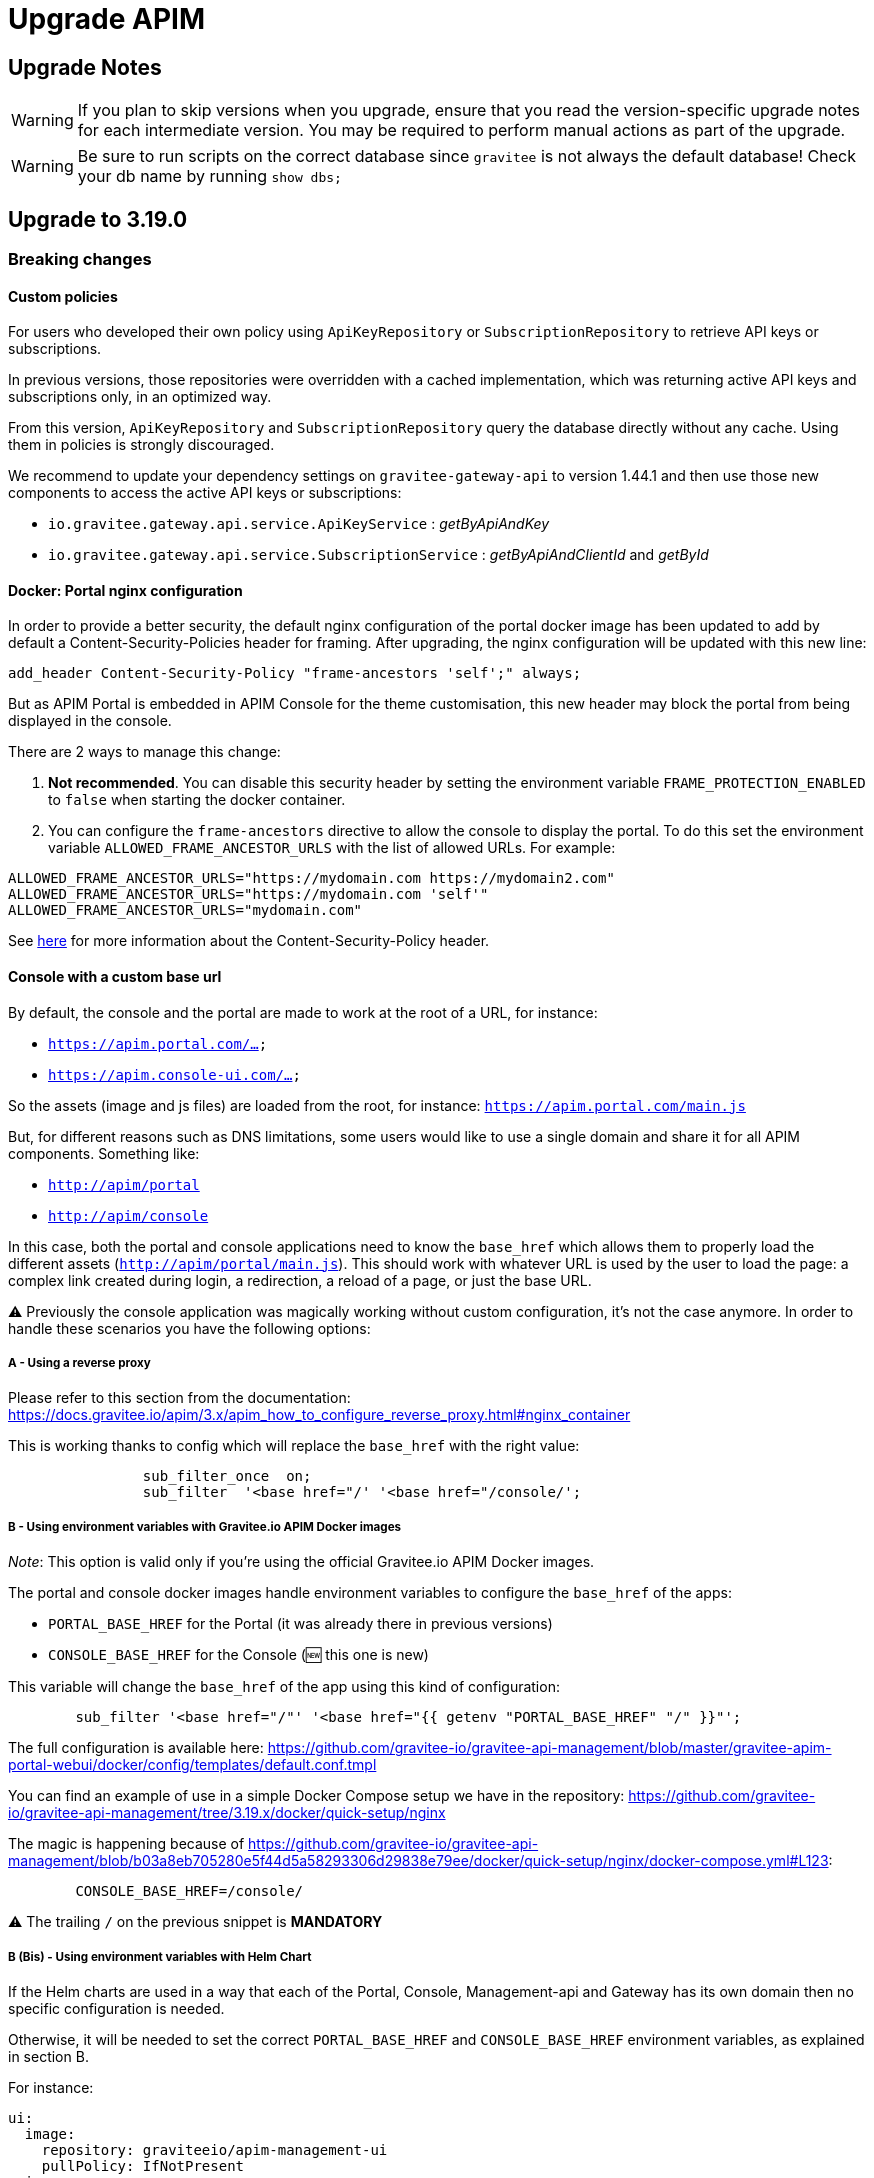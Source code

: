 = Upgrade APIM
:page-sidebar: apim_3_x_sidebar
:page-permalink: apim/3.x/apim_installguide_migration.html
:page-folder: apim/installation-guide
:page-toc: true
:page-layout: apim3x

== Upgrade Notes

WARNING: If you plan to skip versions when you upgrade, ensure that you read the version-specific upgrade notes for each intermediate version.
You may be required to perform manual actions as part of the upgrade.

WARNING: Be sure to run scripts on the correct database since `gravitee` is not always the default database!
Check your db name by running `show dbs;`

== Upgrade to 3.19.0
=== Breaking changes
==== Custom policies
For users who developed their own policy using `ApiKeyRepository` or `SubscriptionRepository` to retrieve API keys or subscriptions.

In previous versions, those repositories were overridden with a cached implementation, which was returning active API keys and subscriptions only, in an optimized way.

From this version, `ApiKeyRepository` and `SubscriptionRepository` query the database directly without any cache.
Using them in policies is strongly discouraged.

We recommend to update your dependency settings on `gravitee-gateway-api` to version 1.44.1 and then use those new components to access the active API keys or subscriptions:

* `io.gravitee.gateway.api.service.ApiKeyService` : _getByApiAndKey_
* `io.gravitee.gateway.api.service.SubscriptionService` : _getByApiAndClientId_ and _getById_

==== Docker: Portal nginx configuration
In order to provide a better security, the default nginx configuration of the portal docker image has been updated to add by default a Content-Security-Policies header for framing.
After upgrading, the nginx configuration will be updated with this new line:

[source]
----
add_header Content-Security-Policy "frame-ancestors 'self';" always;
----
But as APIM Portal is embedded in APIM Console for the theme customisation, this new header may block the portal from being displayed in the console.

There are 2 ways to manage this change:

1. *Not recommended*. You can disable this security header by setting the environment variable `FRAME_PROTECTION_ENABLED` to `false` when starting the docker container.
2. You can configure the `frame-ancestors` directive to allow the console to display the portal. To do this set the environment variable `ALLOWED_FRAME_ANCESTOR_URLS` with the list of allowed URLs.
For example:

[source]
----
ALLOWED_FRAME_ANCESTOR_URLS="https://mydomain.com https://mydomain2.com"
ALLOWED_FRAME_ANCESTOR_URLS="https://mydomain.com 'self'"
ALLOWED_FRAME_ANCESTOR_URLS="mydomain.com"
----

See https://developer.mozilla.org/en-US/docs/Web/HTTP/Headers/Content-Security-Policy/frame-ancestors[here^] for more information about the Content-Security-Policy header.

==== Console with a custom base url
By default, the console and the portal are made to work at the root of a URL, for instance:

- `https://apim.portal.com/...`
- `https://apim.console-ui.com/...`

So the assets (image and js files) are loaded from the root, for instance: `https://apim.portal.com/main.js`

But, for different reasons such as DNS limitations, some users would like to use a single domain and share it for all APIM components. Something like:

- `http://apim/portal`
- `http://apim/console`

In this case, both the portal and console applications need to know the `base_href` which allows them to properly load the different assets (`http://apim/portal/main.js`). This should work with whatever URL is used by the user to load the page: a complex link created during login, a redirection, a reload of a page, or just the base URL.

⚠️ Previously the console application was magically working without custom configuration, it's not the case anymore.
In order to handle these scenarios you have the following options:

===== A - Using a reverse proxy
Please refer to this section from the documentation:  https://docs.gravitee.io/apim/3.x/apim_how_to_configure_reverse_proxy.html#nginx_container

This is working thanks to config which will replace the `base_href` with the right value:

[source,nginx]
----
                sub_filter_once  on;
                sub_filter  '<base href="/' '<base href="/console/';
----

===== B - Using environment variables with Gravitee.io APIM Docker images
_Note_: This option is valid only if you're using the official Gravitee.io APIM Docker images.

The portal and console docker images handle environment variables to configure the `base_href` of the apps:

- `PORTAL_BASE_HREF` for the Portal (it was already there in previous versions)
- `CONSOLE_BASE_HREF` for the Console (🆕 this one is new)

This variable will change the `base_href` of the app using this kind of configuration:

[source,nginx]
----
        sub_filter '<base href="/"' '<base href="{{ getenv "PORTAL_BASE_HREF" "/" }}"';
----

The full configuration is available here: https://github.com/gravitee-io/gravitee-api-management/blob/master/gravitee-apim-portal-webui/docker/config/templates/default.conf.tmpl


You can find an example of use in a simple Docker Compose setup we have in the repository:
https://github.com/gravitee-io/gravitee-api-management/tree/3.19.x/docker/quick-setup/nginx

The magic is happening because of https://github.com/gravitee-io/gravitee-api-management/blob/b03a8eb705280e5f44d5a58293306d29838e79ee/docker/quick-setup/nginx/docker-compose.yml#L123:

[source]
----
        CONSOLE_BASE_HREF=/console/
----

⚠️ The trailing `/` on the previous snippet is **MANDATORY**

===== B (Bis) - Using environment variables with Helm Chart
If the Helm charts are used in a way that each of the Portal, Console, Management-api and Gateway has its own domain then no specific configuration is needed.

Otherwise, it will be needed to set the correct `PORTAL_BASE_HREF` and `CONSOLE_BASE_HREF` environment variables, as explained in section B.

For instance:

[source,yaml]
----
ui:
  image:
    repository: graviteeio/apim-management-ui
    pullPolicy: IfNotPresent
  ingress:
    tls: false
    hosts:
      - localhost
  baseURL: http://localhost:8081/management/organizations/DEFAULT/environments/DEFAULT/
  env:
    - name: CONSOLE_BASE_HREF
      value: "/console/"
...
portal:
  ...
  env:
    - name: PORTAL_BASE_HREF
      value: "/portal/"
----


== Upgrade to 3.18.10
=== Breaking changes
==== Bridge mode
You must upgrade the APIM Gateway used as a bridge server first before you upgrade any APIM Gateways used as clients.

== Upgrade to 3.18.9
=== Breaking changes
==== Change of return type when calling /apis/{apiId}/subscribers
To improve performance while fetching the subscribers of an API, internal methods have changed and the output has evolved.
As a result, a call to  `/organizations/{orgId}/environments/{envId}/apis/{apiId}/subscribers` now returns a list of `ApplicationListItem` instead of `ApplicationEntity`.

The `ApplicationListItem` class contains all the fields present in the `ApplicationEntity` class.


== Upgrade to 3.18.7
=== Breaking changes
WARNING: As part of a future major APIM release, the breaking change described below will be reverted in a subsequent link:{{ '/apim/3.x/apim_changelog.html' | relative_url }}[3.18.x version^] in order to avoid potential issues on existing plan implementations.

==== API key and JWT plans
The security chain (the internal process that selects the executable plan for the incoming request and applies the related security rules) parses all active plans to select and execute the relevant one.

**Prior to this version:**

- The API key plan was executed if the request contained an API key.
- The JWT plan was executed if the request contained a Bearer token.

**From this version:**

The security chain has been improved to select and execute plans more efficiently. As a result, API keys and JWT plans are now only executed if there is an active subscription related to the provided security token. If there is no relevant subscription, the currently parsed plans are not executed and the security chain moves to parse the next available plans. The process continues until the security chain parses plans related to the provided security token and these plans are executed, or until all available plans are parsed without a match.

Specific examples of this change are provided in the table below:
|===
| API plans | Request | Prior to this version | From this version

|API key plan + Keyless plan
|Request contains an invalid API key
|API key plan is executed = HTTP 401 unauthorized
|Keyless plan is executed

|JWT plan 1 + JWT plan 2
|Request contains a Bearer token valid for JWT plan 2
|JWT plan 1 is executed = HTTP 401 unauthorized
|JWT plan 2 is executed
|===


== Upgrade to 3.18.5
=== Breaking changes
==== Portal API
Endpoint: `[GET] portal/environments/{envId}/applications`.

For performance reasons, calling `/applications?size=-1` will no longer return the number of subscribers and the only information available in the owner of each application will be:

- id
- displayName
- email


== Upgrade to 3.18.0
=== Breaking changes
==== Environment Audits
Endpoint: `[GET] management/organizations/{orgId}/environments/{envId}/apis/{api}/audit` (link:{{ '/apim/3.x/management-api/' | relative_url | append: current_version | append: '/index.html#operation/getApiAudits' }}[API audits^]).

Before this version, the Management API allowed getting all audits of all environments and organizations with this endpoint.

As of 3.18.0, a GET request will return the audits of the environment specified in the url and no longer return organization audits.
To get organization audits you need to use the following endpoint: `[GET] management/organizations/{orgId}/audit`.

The query params `envLog:boolean` & `orgLog:boolean` are removed.
Now to get only environment or organization audit you have to use the query params `referenceType:string` with `ENVIRONMENT` or `ORGANIZATION`. You can also filter by environment id with `environment:string` query params.

==== Platform alerts on multi-environments APIM
Before this version, platform alerts were common to all environments.
That led to inconsistencies while handling platform alerts on multi-environments APIM.

From this version, platform alerts are scoped to the environment.
For example, if you create an alert on your `production` environment, it is related only to this environment.

Old platform alerts existing before Gravitee upgrade will be linked to the default environment.
You will see them disappear from your others (non-default) environments, and will have to recreate them manually if relevant.

==== System Roles Edition
To provide more flexibility in the way roles are managed, some system roles have been made editable. From now on, the permissions of the following roles can be edited:

. The Environment Admin Role.
. The API Primary Owner Role
. The Application Primary Owner Role

The Organization Admin Role remains a read-only role. If any accidental loss of access happened to one of the roles listed above, the Organization Admin Role will be the only one able to revert the changes.

This mode is deactivated by default, you can toggle it on via `gravitee.yml` :

----
console:
  systemRoleEdition:
    enabled: true
----

WARNING: Updating permissions for system roles should be done carefully to avoid any unexpected behavior.

==== Plugin renaming
From this version, and for the next 3.18.x versions and greater, the name of the Elasticsearch repository component changes. +
As a consequence, the Elasticsearch repository component available on https://download.gravitee.io is now +
`gravitee-*apim*-repository-elasticsearch-x.y.z.zip`

instead of +
`gravitee-repository-elasticsearch-x.y.z.zip`

This plugin has also been moved in another folder: +
https://download.gravitee.io/#graviteeio-apim/plugins/repositories/gravitee-apim-repository-elasticsearch/.

You can download directly the Elasticsearch repository using this link: +
https://download.gravitee.io/graviteeio-apim/plugins/repositories/gravitee-apim-repository-elasticsearch/gravitee-apim-repository-elasticsearch-3.18.0.zip

==== MySQL
In 3.18.0, the MySQL Java driver has been updated to 8.0.29. As a consequence, TLS 1.0 and 1.1 are no longer supported.

=== Plans data
Since this version, APIM improves plans data storage, and uses the `plans` database collection as the unique source of plans data.

Before trusting data in `plans` collection, we have to ensure their reliability.

In 3.10, an upgrader was introduced to fix data, but was running in dry-run mode per default.

This upgrader will run once again during APIM 3.18 startup, with dry-run mode disabled : if relevant, it will fix plans data in your database as it's explained in https://docs.gravitee.io/pages/apim/3.x/installation-guide/upgrades/3.10.8/README.html#plans_anomalies_in_database[this documentation]

=== MongoDB
Before running any script, please create a dump of your existing database.

link:https://raw.githubusercontent.com/gravitee-io/gravitee-api-management/master/gravitee-apim-repository/gravitee-apim-repository-mongodb/src/main/resources/scripts/3.18.0/audit-set-environmentId-organizationId.js[/apim/3.x/mongodb/3.18.0/audit-set-environmentId-organizationId.js]::
This script add 'environmentId' and 'organizationId' columns in 'audits' table so audits can be associated to the right target. Creates also new indices.
link:https://raw.githubusercontent.com/gravitee-io/gravitee-api-management/master/gravitee-apim-repository/gravitee-apim-repository-mongodb/src/main/resources/scripts/3.18.0/clientRegistrationProvider-set-environmentId.js[/apim/3.x/mongodb/3.18.0/clientRegistrationProvider-set-environmentId.js]::
This script add 'environmentId' columns in 'client_registration_providers' table they can be associated to the right environment.


== Upgrade to 3.17.3
=== Breaking changes
From this version, and for the next 3.17.x versions, the name of the Elasticsearch repository component changes. +
As a consequence, the Elasticsearch repository component available on https://download.gravitee.io is now +

`gravitee-*apim*-repository-elasticsearch-x.y.z.zip` +

instead of +

`gravitee-repository-elasticsearch-x.y.z.zip`

This plugin has also been moved in another folder: https://download.gravitee.io/#graviteeio-apim/plugins/repositories/gravitee-apim-repository-elasticsearch/. +

You can download directly the Elasticsearch repository using this link: +
https://download.gravitee.io/graviteeio-apim/plugins/repositories/gravitee-apim-repository-elasticsearch/gravitee-apim-repository-elasticsearch-3.17.3.zip


== Upgrade to 3.17.0
=== Breaking Changes
==== Management API Documentation
From this version, APIM's Management API documentation is now using OpenAPI v3 format, instead of the old Swagger v2 format.

As a consequence, the specification of this API is now accessible from:

* `{host:port}/management/openapi.yaml`
* `{host:port}/management/openapi.json`

To allow a smooth transition, the old URL (`{host:port}/management/swagger.json`) will remain available until 3.18.0.

==== Docker Images - Enterprise Edition
To reduce the number of security vulnerabilities and ensure a better maintenance in the future, the base Docker images used for the Enterprise Edition have changed.

As of 3.17.0, APIM Gateway EE and Management API EE base Docker images are moving from **Ubuntu** to **Alpine** with JDK 17. It means users creating their own Docker images based on the one provided by Gravitee.io might need to update their Dockerfile to make them compatible with the Alpine distribution.

_Notes_: Community Edition users will not be affected as the base images were already **Alpine** ones.

=== Upgrade Order
In order to achieve a 0 downtime upgrade, APIM has to be upgraded before upgrading the gateways.

On hybrid architectures where gateway bridge feature is enabled, gateways have to be upgraded in this order :

. The bridge server gateway
. The bridge client gateway

=== Deprecated Bridge Endpoints
Since bridge client rely on their own internals to fulfil API key requests, the ``/apis/{api.id}/keys/{api.key}`` endpoint
has been deprecated on the bridge server and will be removed in a future version.

The ``/keys/_search`` endpoint has been deprecated and replaced with ``/keys/_findByCriteria`` endpoint. It will be removed in a future version.

More information on the gateway bridge feature can be found link:https://docs.gravitee.io/apim/3.x/apim_installguide_hybrid_deployment.html#apim_gateway_http_bridge_server[here].

=== The mongodb upgrade scripts have been moved
For the sake of improving our documentation management process, we have started decommissioning our link:https://github.com/gravitee-io/release[release] repository (which contained among other things this guide).

As a part of this change, our mongodb upgrade scripts are not hosted inside the release repository anymore and
have been moved to the link:https://github.com/gravitee-io/gravitee-api-management/tree/master/gravitee-apim-repository/gravitee-apim-repository-mongodb/src/main/resources/scripts[gravitee-api-management] repository.

==== MongoDB
Before running any script, please create a dump of your existing database.

link:https://raw.githubusercontent.com/gravitee-io/gravitee-api-management/master/gravitee-apim-repository/gravitee-apim-repository-mongodb/src/main/resources/scripts/3.17.0/api-keys-cleanup.js[/apim/3.x/mongodb/3.17.0/api-keys-cleanup.js]::
This script performs some cleanup on the keys collection in order to avoid issues while moving to the new model.


== Upgrade to 3.16.5
=== Breaking changes
From this version, and for the next 3.17.x versions, the name of the Elasticsearch repository component changes. +
As a consequence, the Elasticsearch repository component available on https://download.gravitee.io is now +
`gravitee-*apim*-repository-elasticsearch-x.y.z.zip`

instead of +
`gravitee-repository-elasticsearch-x.y.z.zip`

This plugin has also been moved in another folder: +
https://download.gravitee.io/#graviteeio-apim/plugins/repositories/gravitee-apim-repository-elasticsearch/.

You can download directly the Elasticsearch repository using this link: +
https://download.gravitee.io/graviteeio-apim/plugins/repositories/gravitee-apim-repository-elasticsearch/gravitee-apim-repository-elasticsearch-3.16.5.zip


== Upgrade to 3.16.2
=== Breaking Change
==== Docker Images - Enterprise Edition
To reduce the number of security vulnerabilities and ensure a better maintenance in the future, the base Docker images used for the Enterprise Edition have changed.

As of 3.16.2, APIM Gateway EE and Management API EE base Docker images are moving from **Ubuntu** to **Alpine** with JDK 17. It means users creating their own Docker images based on the one provided by Gravitee.io might need to update their Dockerfile to make them compatible with the Alpine distribution.

_Notes_: Community Edition users will not be affected as the base images were already **Alpine** ones.


== Upgrade to 3.16.0
=== API definition import process changes
Gravitee 3.16.0 introduces a new **crossId** in API definition, which identifies entities across environments.
This improves the API import and promotion processes reliability.

If you are using the _API import from JSON definition_ feature,
we **highly recommend** updating your API definitions by re-exporting your API.

Otherwise, if you import an API definition which doesn't contain **crossId**,
Gravitee will do the best-effort to import your API definition without it.

=== Deprecations
The Rest API endpoints listed below are deprecated since Gravitee v3.0.9, and will be removed in a future version.

|===
|Deprecated Endpoint| Replace With

|POST /apis/{api.id}/import
|POST /apis/import

|POST /apis/{api.id}/import/swagger
|PUT /apis/{api.id}/import/swagger
|===


== Upgrade to 3.15.14
=== Breaking changes
WARNING: As part of a future major APIM release, the breaking change described below will be reverted in a subsequent link:{{ '/apim/3.x/apim_changelog.html' | relative_url }}[3.15.x version^] in order to avoid potential issues on existing plan implementations.

==== API key and JWT plans
The security chain (the internal process that selects the executable plan for the incoming request and applies the related security rules) parses all active plans to select and execute the relevant one.

**Prior to this version:**

- The API key plan was executed if the request contained an API key.
- The JWT plan was executed if the request contained a Bearer token.

**From this version:**

The security chain has been improved to select and execute plans more efficiently. As a result, API keys and JWT plans are now only executed if there is an active subscription related to the provided security token. If there is no relevant subscription, the currently parsed plans are not executed and the security chain moves to parse the next available plans. The process continues until the security chain parses plans related to the provided security token and these plans are executed, or until all available plans are parsed without a match.

Specific examples of this change are provided in the table below:
|===
| API plans | Request | Prior to this version | From this version

|API key plan + Keyless plan
|Request contains an invalid API key
|API key plan is executed = HTTP 401 unauthorized
|Keyless plan is executed

|JWT plan 1 + JWT plan 2
|Request contains a Bearer token valid for JWT plan 2
|JWT plan 1 is executed = HTTP 401 unauthorized
|JWT plan 2 is executed
|===


== Upgrade to 3.15.9
=== Breaking changes
From this version, and for the next 3.15.x versions, the name of the Elasticsearch repository component changes. +
As a consequence, the Elasticsearch repository component available on https://download.gravitee.io is now +
`gravitee-*apim*-repository-elasticsearch-x.y.z.zip`

instead of +
`gravitee-repository-elasticsearch-x.y.z.zip`

This plugin has also been moved in another folder: +
https://download.gravitee.io/#graviteeio-apim/plugins/repositories/gravitee-apim-repository-elasticsearch/.

You can download directly the Elasticsearch repository using this link: +
https://download.gravitee.io/graviteeio-apim/plugins/repositories/gravitee-apim-repository-elasticsearch/gravitee-apim-repository-elasticsearch-3.15.9.zip


== Upgrade to 3.15.6
=== Breaking Change
==== Docker Images - Enterprise Edition
To reduce the number of security vulnerabilities and ensure a better maintenance in the future, the base Docker images used for the Enterprise Edition have changed.

As of 3.15.6, APIM Gateway EE and Management API EE base Docker images are moving from **Ubuntu** to **Alpine** with JDK 17. It means users creating their own Docker images based on the one provided by Gravitee.io might need to update their Dockerfile to make them compatible with the Alpine distribution.

_Notes_: Community Edition users will not be affected as the base images were already **Alpine** ones.


== Upgrade to 3.15.0
=== Breaking Change
==== Management API
Since they were deprecated since version 3.12.0, the Rest API endpoints listed below have been removed.

|===
|Removed Endpoint| Replace With

|PUT /apis/{api.id}/keys/{apiKey.key}
|PUT /apis/{api.id}/subscriptions/{subscription.id}/apikeys/{apiKey.id}

|DELETE /apis/{api.id}/keys/{apiKey.key}
|DELETE /apis/{api.id}/subscriptions/{subscription.id}/apikeys/{apiKey.id}

|POST /apis/{api.id}/keys/_verify?apiKey={apiKey.key}
|GET /apis/{api.id}/subscriptions/_canCreate?application={application.id}&key={apiKey.key}

|DELETE /apis/{api.id}/subscriptions/{subscription.id}/keys/{apiKey.key}
|DELETE /apis/{api.id}/subscriptions/{subscription.id}/apikeys/{apiKey.id}

|GET /apis/{api.id}/subscriptions/{subscription.id}/keys
|GET /apis/{api.id}/subscriptions/{subscription.id}/apikeys

|POST /apis/{api.id}/subscriptions/{subscription.id}
|POST /apis/{api.id}/subscriptions/{subscription.id}/apikeys/_renew

|POST /apis/{api.id}/subscriptions/{subscription.id}/keys/{apiKey.key}/_reactivate
|POST /apis/{api.id}/subscriptions/{subscription.id}/apikeys/{apiKey.id}/_reactivate

|GET /applications/{application.id}/subscriptions/{subscription.id}/keys
|GET /applications/{application.id}/subscriptions/{subscription.id}/apikeys

|POST /applications/{application.id}/subscriptions/{subscription.id}
|POST /applications/{application.id}/subscriptions/{subscription.id}/apikeys/_renew

|DELETE /applications/{application.id}/subscriptions/{subscription.id}/keys/{apiKey.key}
|DELETE /applications/{application.id}/subscriptions/{subscription.id}/apikeys/{apiKey.id}
|===

==== Deprecation of path-based API creation
The path-based approach to create APIs will be removed in our next LTS and has been deprecated. From now on, this mode is disabled by default
but can still be re-activated from your organization settings.

==== Gateway
===== Custom policy breaking changes
We've made huge improvements on the v3.15.0 in order to considerably decrease the memory and cpu resources required to serve the traffic on the gateway.
For that, we rework some parts of the gateway which have impacts on few policies we maintain and could have impact on your custom policies you may have developed.

To summarize, here is the short list of the possible breaking changes that could impact you:

. Rework the way request and response headers are internally managed
. Policy class loading

NOTE: Details on each breaking changes are given below.

All policies maintained by Gravitee's teams are already ready to work with APIM v3.15.0. You may consider upgrading your custom policies if they match one of the following cases:

* Your policy relies on a static object instance that was previously instantiated per api and will become shared starting from the v3.15.0 of APIM
* Your policy manipulate request or response headers and should move to new way to manage headers.

For each of these cases, please find the appropriate actions below.

====== Http headers
Starting from 3.15.0 we rework the way the request and response headers are manage to make them even performant than ever.

For that reason, if your custom policy relies on headers make sure to upgrade it by replacing `io.gravitee.common.http.HttpHeaders` with the new headers class `io.gravitee.gateway.api.http.HttpHeaders` and migrate the few methods where name changed a bit:

* `new HttpHeaders()` -> `HttpHeaders.create()`
* `headers.containsKey("key")` -> `headers.contains("key")`
* `headers.get("key")` -> `headers.getAll("key")` (previous get returned a list)

====== Policy class loading
We've made huge improvements on the v3.15.0 by reworking the way policies are loaded when deploying an api on the APIM gateway.
While previously, one ClassLoader were instantiated per deployed api, we decided to shift to a single ClassLoader instance to avoid memory pressure, especially when deploying a lot of apis.
Also, policy instances are now reused across all the requests instead of re-instantiate them on each call.

For that, we had to adapt some policies we support in order to make sure they work with the new class loading and policy instantiation mechanisms.
Basically, policy instances are now considered as fully stateless and must get rid of any state which cannot be shared across the whole platform.

All the policies we support were already stateless. However, few changes have been made on some of them to move from static maps to cache instances that can be safely accessed and revoked concurrently.

*For all custom policies* you may have developed, we strongly recommend adopting the same strategy by *avoiding usage of static instances in your policies*.
If you are unable to adapt your policy before the migration to v3.15.0, there is still the possibility to explicitly switch back to the previous class loading behavior by setting the following configuration:

```yaml
classloader:
  legacy:
    enabled: true
```

WARNING: We highly recommend adopting the new class loading strategy as soon as possible as it may not be maintained in the future versions.


== Upgrade to 3.14.0
=== Breaking changes
==== Gateway
From with this version, the name of the APIM Gateway component changes.
As a consequence:

1. The APIM Gateway component available on https://download.gravitee.io is now `gravitee-*apim-gateway*-x.y.z.zip` instead of `gravitee-gateway-x.y.z.zip`

2. The name of the APIM Gateway folder within the full distribution zip file (graviteeio-full-x.y.z.zip) is now `graviteeio-*apim-gateway*-x.y.z` instead of `graviteeio-gateway-x.y.z`

=== Gateway bridge upgrade
On hybrid architectures where gateway bridge feature is enabled, gateways have to be upgraded in this order :

. The bridge server gateway
. The bridge client gateway

More information on the gateway bridge feature can be found link:https://docs.gravitee.io/apim/3.x/apim_installguide_hybrid_deployment.html#apim_gateway_http_bridge_server[here].

=== ElasticSearch reporter plugins configuration
Before Gravitee 3.14 :

- For ES>=7, GeoIp and UserAgent plugins are enabled by default in Gravitee, and can't be disabled
- For ES<7, those plugins are disabled by default and can be enabled in Gravitee configuration.

Since Gravitee 3.14, it behave the same way for all ES versions :
GeoIp and UserAgent plugins are be enabled by default, and can be disabled by overriding default `reporters.elasticsearch.pipeline.plugins.ingest` configuration.

If your Gravitee configuration enables a plugin which is not available on your ES instance, you will get this kind of error message on gateway startup :

`Unable to create ES pipeline 'gravitee_pipeline': status[400] response[{"error":{"root_cause":[{"reason":"No processor type exists with name [geoip]","processor_type":"geoip"}]`

And then, you have to override `reporters.elasticsearch.pipeline.plugins.ingest` default configuration, to remove unrelevant plugin.


== Upgrade to 3.13.2
=== Breaking changes
==== Gateway
From with this version, the name of the APIM Gateway component changes.
As a consequence:

1. The APIM Gateway component available on https://download.gravitee.io is now `gravitee-*apim-gateway*-x.y.z.zip` instead of `gravitee-gateway-x.y.z.zip`

2. The name of the APIM Gateway folder within the full distribution zip file (graviteeio-full-x.y.z.zip) is now `graviteeio-*apim-gateway*-x.y.z` instead of `graviteeio-gateway-x.y.z`


== Upgrade to 3.13.0
=== Breaking changes
==== Gateway
HTTP Bridge Service is now disabled by default starting.

If you are using this feature, **do not forget to update your settings.**

For more information, link:https://docs.gravitee.io/apim/3.x/apim_installguide_hybrid_deployment.html#apim_gateway_http_bridge_server[click here] for documentation.

==== Management Web UI
From with this version, the name of the APIM Console component changes.
As a consequence:

1. The APIM Console component available on https://download.gravitee.io is now `gravitee-*apim-console*-webui-x.y.z.zip` instead of `gravitee-management-webui-x.y.z.zip`

2. The name of the APIM Console folder within the full distribution zip file (graviteeio-full-x.y.z.zip) is now `graviteeio-*apim-console*-ui-x.y.z` instead of `graviteeio-management-ui-x.y.z`

==== Portal Web UI
From with this version, the name of the APIM Portal component changes.
As a consequence:

1. The APIM Portal component available on https://download.gravitee.io is now `gravitee-*apim*-portal-webui-x.y.z.zip` instead of `gravitee-portal-webui-x.y.z.zip`

2. The name of the APIM Portal folder within the full distribution zip file (graviteeio-full-x.y.z.zip) is now `graviteeio-*apim*-portal-ui-x.y.z` instead of `graviteeio-portal-ui-x.y.z`

WARNING: In future versions, others plugins & components might be renamed. Stay tuned!


== Upgrade to 3.12.5
=== Breaking changes
==== Gateway
From with this version, the name of the APIM Gateway component changes.
As a consequence:

1. The APIM Gateway component available on https://download.gravitee.io is now `gravitee-*apim-gateway*-x.y.z.zip` instead of `gravitee-gateway-x.y.z.zip`

2. The name of the APIM Gateway folder within the full distribution zip file (graviteeio-full-x.y.z.zip) is now `graviteeio-*apim-gateway*-x.y.z` instead of `graviteeio-gateway-x.y.z`


== Upgrade to 3.12.1
=== Breaking changes
==== Management Web UI
From with this version, the name of the APIM Console component changes.
As a consequence:

1. The APIM Console component available on https://download.gravitee.io is now `gravitee-*apim-console*-webui-x.y.z.zip` instead of `gravitee-management-webui-x.y.z.zip`

2. The name of the APIM Console folder within the full distribution zip file (graviteeio-full-x.y.z.zip) is now `graviteeio-*apim-console*-ui-x.y.z` instead of `graviteeio-management-ui-x.y.z`

==== Portal Web UI
From with this version, the name of the APIM Portal component changes.
As a consequence:

1. The APIM Portal component available on https://download.gravitee.io is now `gravitee-*apim*-portal-webui-x.y.z.zip` instead of `gravitee-portal-webui-x.y.z.zip`

2. The name of the APIM Portal folder within the full distribution zip file (graviteeio-full-x.y.z.zip) is now `graviteeio-*apim*-portal-ui-x.y.z` instead of `graviteeio-portal-ui-x.y.z`

WARNING: In future versions, others plugins & components might be renamed. Stay tuned!


== Upgrade to 3.12.0
=== Breaking Change
*Policy plugin `gravitee-policy-apikey` prior to version 2.3.0 is no longer compatible with APIM 3.12.0.*

Starting in version 3.12.0, you must use `gravitee-policy-apikey` >= 2.3.0.

=== Default Settings Change Announcement
HTTP Bridge Service will be disabled by default starting in version 3.13.

If you are using this feature, **do not forget to update your settings.**

For more information, link:https://docs.gravitee.io/apim/3.x/apim_installguide_hybrid_deployment.html#apim_gateway_http_bridge_server[click here] for documentation.

=== API Keys
==== Model Change
Before this version, API keys contained a *key* attribute, which is both the value of the key and also the database ID.

Starting in version 3.12.0, APIKeys now contain distinct attributes:

- *key*: API key value
- *ID*: API key database unique ID

The 3 Portal API endpoints listed below now expose distinct *IDs* and *keys* in the HTTP response (previously, the key attribute was exposed as '*ID*') :

- GET /subscriptions/{subscription.id}
- POST /subscriptions/{subscription.id}
- POST /subscriptions/{subscription.id}/_renew

==== Deprecated Endpoints
The Rest API endpoints listed below are now deprecated, and will be removed in a future version.

|===
|Deprecated Endpoint| Replace With

|PUT /apis/{api.id}/keys/{apiKey.key}
|PUT /apis/{api.id}/subscriptions/{subscription.id}/apikeys/{apiKey.id}

|DELETE /apis/{api.id}/keys/{apiKey.key}
|DELETE /apis/{api.id}/subscriptions/{subscription.id}/apikeys/{apiKey.id}

|POST /apis/{api.id}/keys/_verify?apiKey={apiKey.key}
|GET /apis/{api.id}/subscriptions/_canCreate?application={application.id}&key={apiKey.key}

|DELETE /apis/{api.id}/subscriptions/{subscription.id}/keys/{apiKey.key}
|DELETE /apis/{api.id}/subscriptions/{subscription.id}/apikeys/{apiKey.id}

|GET /apis/{api.id}/subscriptions/{subscription.id}/keys
|GET /apis/{api.id}/subscriptions/{subscription.id}/apikeys

|POST /apis/{api.id}/subscriptions/{subscription.id}
|POST /apis/{api.id}/subscriptions/{subscription.id}/apikeys/_renew

|POST /apis/{api.id}/subscriptions/{subscription.id}/keys/{apiKey.key}/_reactivate
|POST /apis/{api.id}/subscriptions/{subscription.id}/apikeys/{apiKey.id}/_reactivate

|GET /applications/{application.id}/subscriptions/{subscription.id}/keys
|GET /applications/{application.id}/subscriptions/{subscription.id}/apikeys

|POST /applications/{application.id}/subscriptions/{subscription.id}
|POST /applications/{application.id}/subscriptions/{subscription.id}/apikeys/_renew

|DELETE /applications/{application.id}/subscriptions/{subscription.id}/keys/{apiKey.key}
|DELETE /applications/{application.id}/subscriptions/{subscription.id}/apikeys/{apiKey.id}
|===

=== Repository
==== MongoDB
Before running any script, please create a dump of your existing database.

link:https://raw.githubusercontent.com/gravitee-io/gravitee-api-management/master/gravitee-apim-repository/gravitee-apim-repository-mongodb/src/main/resources/scripts/3.12.0/api-keys-migration.js[/apim/3.x/mongodb/3.12.0/api-keys-migration.js]::
This script adds *key* and *api* columns in api keys *keys* table.


== Upgrade to 3.11.2
=== Breaking changes
==== Management Web UI
From with this version, the name of the APIM Console component changes.
As a consequence:

1. The APIM Console component available on https://download.gravitee.io is now `gravitee-*apim-console*-webui-x.y.z.zip` instead of `gravitee-management-webui-x.y.z.zip`

2. The name of the APIM Console folder within the full distribution zip file (graviteeio-full-x.y.z.zip) is now `graviteeio-*apim-console*-ui-x.y.z` instead of `graviteeio-management-ui-x.y.z`

==== Portal Web UI
From with this version, the name of the APIM Portal component changes.
As a consequence:

1. The APIM Portal component available on https://download.gravitee.io is now `gravitee-*apim*-portal-webui-x.y.z.zip` instead of `gravitee-portal-webui-x.y.z.zip`

2. The name of the APIM Portal folder within the full distribution zip file (graviteeio-full-x.y.z.zip) is now `graviteeio-*apim*-portal-ui-x.y.z` instead of `graviteeio-portal-ui-x.y.z`

WARNING: In future versions, others plugins & components might be renamed. Stay tuned!


== Upgrade to 3.11.1
=== Repository
==== Mongodb
Before running any script, please create a dump of your existing database.

link:https://raw.githubusercontent.com/gravitee-io/gravitee-api-management/master/gravitee-apim-repository/gravitee-apim-repository-mongodb/src/main/resources/scripts/3.11.1/1-event-debug-migration.js[/apim/3.x/mongodb/3.11.1/1-event-debug-migration.js]::
This script removes the `API_ID` property for events of type `DEBUG`.


== Upgrade to 3.11.0
=== Breaking changes
From with this version, the name of the APIM Rest APIs component changes.
As a consequence:

1. The APIM Rest API component available on https://download.gravitee.io is now `gravitee-*apim*-rest-api-x.y.z.zip` instead of `gravitee-management-rest-api-x.y.z.zip`

2. The name of the APIM Rest API folder within the full distribution zip file (graviteeio-full-x.y.z.zip) is now `graviteeio-*apim*-rest-api-x.y.z` instead of `graviteeio-rest-api-x.y.z`

WARNING: In future versions, others plugins & components might be renamed. Stay tuned!

=== Security update
From this version, API properties can be encrypted.

Encryption key is located in gravitee.yml of Rest APIs and gateway.

WARNING: You should not use this default key, and set your own custom 32 bytes length secret.

```yml
# Encrypt API properties using this secret
api:
  properties:
    encryption:
      secret: vvLJ4Q8Khvv9tm2tIPdkGEdmgKUruAL6
```


== Upgrade to 3.10.19
=== Breaking changes
WARNING: As part of a future major APIM release, the breaking change described below will be reverted in a subsequent link:{{ '/apim/3.x/apim_changelog.html' | relative_url }}[3.10.x version^] in order to avoid potential issues on existing plan implementations.

==== API key and JWT plans
The security chain (the internal process that selects the executable plan for the incoming request and applies the related security rules) parses all active plans to select and execute the relevant one.

**Prior to this version:**

- The API key plan was executed if the request contained an API key.
- The JWT plan was executed if the request contained a Bearer token.

**From this version:**

The security chain has been improved to select and execute plans more efficiently. As a result, API keys and JWT plans are now only executed if there is an active subscription related to the provided security token. If there is no relevant subscription, the currently parsed plans are not executed and the security chain moves to parse the next available plans. The process continues until the security chain parses plans related to the provided security token and these plans are executed, or until all available plans are parsed without a match.

Specific examples of this change are provided in the table below:
|===
| API plans | Request | Prior to this version | From this version

|API key plan + Keyless plan
|Request contains an invalid API key
|API key plan is executed = HTTP 401 unauthorized
|Keyless plan is executed

|JWT plan 1 + JWT plan 2
|Request contains a Bearer token valid for JWT plan 2
|JWT plan 1 is executed = HTTP 401 unauthorized
|JWT plan 2 is executed
|===


== Upgrade to 3.10.15
=== Breaking changes
From this version, and for the next 3.10.x versions, the name of the Elasticsearch repository component changes. +
As a consequence, the Elasticsearch repository component available on https://download.gravitee.io is now +
`gravitee-*apim*-repository-elasticsearch-x.y.z.zip`

instead of +
`gravitee-repository-elasticsearch-x.y.z.zip`

This plugin has also been moved in another folder: +
https://download.gravitee.io/#graviteeio-apim/plugins/repositories/gravitee-apim-repository-elasticsearch/.

You can download directly the Elasticsearch repository using this link: +
https://download.gravitee.io/graviteeio-apim/plugins/repositories/gravitee-apim-repository-elasticsearch/gravitee-apim-repository-elasticsearch-3.10.15.zip


== Upgrade to 3.10.13
=== Breaking Change
==== Docker Images - Enterprise Edition
To reduce the number of security vulnerabilities and ensure a better maintenance in the future, the base Docker images used for the Enterprise Edition have changed.

As of 3.10.13, APIM Gateway EE and Management API EE base Docker images are moving from **Ubuntu** to **Alpine** with JDK 17. It means users creating their own Docker images based on the one provided by Gravitee.io might need to update their Dockerfile to make them compatible with the Alpine distribution.

_Notes_: Community Edition users will not be affected as the base images were already **Alpine** ones.


== Upgrade to 3.10.9
=== ElasticSearch reporter plugins configuration
Before Gravitee 3.10.9 :

- For ES>=7, GeoIp and UserAgent plugins are enabled by default in Gravitee, and can't be disabled
- For ES<7, those plugins are disabled by default and can be enabled in Gravitee configuration.

Since Gravitee 3.10.9, it behave the same way for all ES versions :
GeoIp and UserAgent plugins are be enabled by default, and can be disabled by overriding default `reporters.elasticsearch.pipeline.plugins.ingest` configuration.

If your Gravitee configuration enables a plugin which is not available on your ES instance, you will get this kind of error message on gateway startup :

`Unable to create ES pipeline 'gravitee_pipeline': status[400] response[{"error":{"root_cause":[{"reason":"No processor type exists with name [geoip]","processor_type":"geoip"}]`

And then, you have to override `reporters.elasticsearch.pipeline.plugins.ingest` default configuration, to remove unrelevant plugin.


== Upgrade to 3.10.8
=== Breaking changes
==== Gateway
From with this version, the name of the APIM Gateway component changes.
As a consequence:

1. The APIM Gateway component available on https://download.gravitee.io is now `gravitee-*apim-gateway*-x.y.z.zip` instead of `gravitee-gateway-x.y.z.zip`

2. The name of the APIM Gateway folder within the full distribution zip file (graviteeio-full-x.y.z.zip) is now `graviteeio-*apim-gateway*-x.y.z` instead of `graviteeio-gateway-x.y.z`

=== Plans anomalies in database
==== TL;DR
In Gravitee < 3.10.8, some processes have caused database inconsistencies, regarding plans and flows.

Gravitee 3.10.8, introduces an automated process to detect and fix those anomalies.

By default, this process will run in dry mode and won't do any database modification.
Check the `gravitee-upgraders.log` file to see if any of your API is concerned, and how it will be fixed.

After check, fix those database anomalies by disabling the dry mode.

==== What are those database anomalies ?
In Gravitee < 3.10.8, some processes have caused inconsistencies in database, regarding plans and flows.

Concerned processes are :

* import an API
* promote an API
* duplicate an API
* rollback an API

For concerned APIs, plans and flows displayed in console doesn't reflect the ones runned by gateway.

==== How to fix it ?
Gravitee 3.10.8, introduces an automated process to detect and fix those anomalies.

This process will run on management API startup. By default, it will run in 'dry' mode, to detect and list anomalies without fixing them in database.

After you checked those anomalies have to be fixed, you can disable the 'dry' mode, and restart your API to update your database.

==== My APIs are concerned ?
On management API startup, you will see this trace in the console, or the dedicated `gravitee-upgraders.log` log file.

If no anomaly was detected :

....
14:19:43.171 [main] INFO  i.g.r.a.s.i.u.PlansDataFixUpgrader - Starting PlansDataFixUpgrader execution with dry-run enabled
14:19:43.352 [main] INFO  i.g.r.a.s.i.u.PlansDataFixUpgrader - No plan data anomaly found
14:19:43.360 [main] INFO  i.g.r.a.s.i.u.PlansDataFixUpgrader - Finishing PlansDataFixUpgrader execution
....

If anomalies were detected :
....
14:51:50.890 [main] INFO  i.g.r.a.s.i.u.PlansDataFixUpgrader - Starting PlansDataFixUpgrader execution with dry-run enabled
14:51:50.979 [main] WARN  i.g.r.a.s.i.u.PlansDataFixUpgrader -
14:51:50.980 [main] WARN  i.g.r.a.s.i.u.PlansDataFixUpgrader - ##############################################################
14:51:50.980 [main] WARN  i.g.r.a.s.i.u.PlansDataFixUpgrader - #                           WARNING                          #
14:51:50.980 [main] WARN  i.g.r.a.s.i.u.PlansDataFixUpgrader - ##############################################################
14:51:50.980 [main] WARN  i.g.r.a.s.i.u.PlansDataFixUpgrader -
14:51:50.980 [main] WARN  i.g.r.a.s.i.u.PlansDataFixUpgrader - We detected database anomalies in your plans data.
14:51:50.980 [main] WARN  i.g.r.a.s.i.u.PlansDataFixUpgrader -
14:51:50.980 [main] WARN  i.g.r.a.s.i.u.PlansDataFixUpgrader - THIS IS A DRY RUN. DATABASE WON'T BE UPDATED.
14:51:50.980 [main] WARN  i.g.r.a.s.i.u.PlansDataFixUpgrader - To fix anomalies, disable the dry run mode.
14:51:50.980 [main] WARN  i.g.r.a.s.i.u.PlansDataFixUpgrader - Below, a list of changes that would happen without dry run
14:51:50.980 [main] WARN  i.g.r.a.s.i.u.PlansDataFixUpgrader - See related documentation : https://docs.gravitee.io/apim/3.x/apim_installguide_migration.html#upgrade_to_3_10_8
14:51:50.980 [main] WARN  i.g.r.a.s.i.u.PlansDataFixUpgrader -
14:51:50.980 [main] WARN  i.g.r.a.s.i.u.PlansDataFixUpgrader - ##############################################################
14:51:50.980 [main] WARN  i.g.r.a.s.i.u.PlansDataFixUpgrader -
14:51:50.980 [main] INFO  i.g.r.a.s.i.u.PlansDataFixUpgrader - Plans anomalies found for API "Movies" (99999999-6595-9999-8a7e-796595985132) :
14:51:50.981 [main] INFO  i.g.r.a.s.i.u.PlansDataFixUpgrader - - Will create plan "Gold-Recreated" for API "Movies" (99999999-6595-9999-8a7e-796595985132), which is missing in plans table
14:51:50.982 [main] INFO  i.g.r.a.s.i.u.PlansDataFixUpgrader - - Will create plan "Free-Recreated" for API "Movies" (99999999-6595-9999-8a7e-796595985132), which is missing in plans table
14:51:50.982 [main] INFO  i.g.r.a.s.i.u.PlansDataFixUpgrader - - Will close plan "Free" (66664545-1234-1234-1234-1234567891425), cause it's absent from api definition
14:51:51.019 [main] INFO  i.g.r.a.s.i.u.PlansDataFixUpgrader - Plans anomalies found for API "Horses" (0456455556-5465-5465-4894955554) :
14:51:51.019 [main] INFO  i.g.r.a.s.i.u.PlansDataFixUpgrader - - Will create plan "LimitedUsage-Recreated" for API "Horses" (0456455556-5465-5465-4894955554), which is missing in plans table
14:51:51.025 [main] INFO  i.g.r.a.s.i.u.PlansDataFixUpgrader - Plans anomalies found for API "Petstore" (121112-1211-1111-121121211) :
14:51:51.025 [main] INFO  i.g.r.a.s.i.u.PlansDataFixUpgrader - - Will create plan "Silver-Recreated" for API "Petstore" (121112-1211-1111-121121211), which is missing in plans table
14:51:51.058 [main] INFO  i.g.r.a.s.i.u.PlansDataFixUpgrader - Finishing PlansDataFixUpgrader execution
....

==== How anomalies are fixed ?
This process will fix your API plans data.

But it won't change the runtime behavior of your APIs in the gateway, until you redeploy them manually from console.

===== Some plans were considered by gateway, but were not visible in console
They will be recreated in console, and you will see new plans appear:

* with name suffixed by "-Recreated"
* with description "This plan has been recreated during a data fix process. See documentation : ..."

Those plans will be in `deprecated` state, without any subscription.
It will allow you to check those plans and their flows, and close them if relevant.

===== Some plans visible in console were not considered by gateway
Those plans will be closed, as they were not actually used during API runtime.

==== I'm ready. How to disable the dry mode and fix data ?
To fix data in your database, turn off the dry-mode, setting the `services.plans-data-fix-upgrader.dryRun` parameter to false.
Then, restart the management API.

==== Further configuration ?
You can configure this process in gravitee.yml, for example:
....
services:
  plans-data-fix-upgrader:
    enabled: true
    dryRun: true
    notifyApiOwner: false
....

Possible configuration keys are :
|===
|Key|Description|Default value

|enabled
|If set to false, the process won't execute
|true

|dryRun
|If set to true, the process won't make any database change, but only list changes.
|true

|notifyApiOwner
|If set to true, an email notification will be send to the api owner for each fixed API.
|false
|===


== Upgrade to 3.10.4
=== Breaking changes
==== Management Web UI
From with this version, the name of the APIM Console component changes.
As a consequence:

1. The APIM Console component available on https://download.gravitee.io is now `gravitee-*apim-console*-webui-x.y.z.zip` instead of `gravitee-management-webui-x.y.z.zip`

2. The name of the APIM Console folder within the full distribution zip file (graviteeio-full-x.y.z.zip) is now `graviteeio-*apim-console*-ui-x.y.z` instead of `graviteeio-management-ui-x.y.z`

==== Portal Web UI
From with this version, the name of the APIM Portal component changes.
As a consequence:

1. The APIM Portal component available on https://download.gravitee.io is now `gravitee-*apim*-portal-webui-x.y.z.zip` instead of `gravitee-portal-webui-x.y.z.zip`

2. The name of the APIM Portal folder within the full distribution zip file (graviteeio-full-x.y.z.zip) is now `graviteeio-*apim*-portal-ui-x.y.z` instead of `graviteeio-portal-ui-x.y.z`

WARNING: In future versions, others plugins & components might be renamed. Stay tuned!


== Upgrade to 3.10.1
=== Breaking changes
From this version, the name of the APIM Rest APIs component changes.
As a consequence:

1. The APIM Rest API component available on https://download.gravitee.io is now `gravitee-*apim*-rest-api-x.y.z.zip` instead of `gravitee-management-rest-api-x.y.z.zip`

2. The name of the APIM Rest API folder within the full distribution zip file (graviteeio-full-x.y.z.zip) is now `graviteeio-*apim*-rest-api-x.y.z` instead of `graviteeio-rest-api-x.y.z`

WARNING: In future versions, others plugins & components might be renamed. Stay tuned!

=== Repository
==== Mongodb
Before running any script, please create a dump of your existing database.

link:https://raw.githubusercontent.com/gravitee-io/gravitee-api-management/master/gravitee-apim-repository/gravitee-apim-repository-mongodb/src/main/resources/scripts/3.10.1/1-upgrade-parameters-for-theme-console.js[/apim/3.x/mongodb/3.10.1/1-upgrade-parameters-for-theme-console.js]::
This script upgrade default value of `theme.logo` in parameters


== Upgrade to 3.10.0
=== Breaking changes
From with this version, the name of some components of Gravitee.io APIM changes.
As a consequence, the following plugins are renamed :

[cols="1,1"]
|===
|before 3.10.0|after 3.10.0

|gravitee.repository.mongodb-x.y.z.zip
|gravitee.*apim*.repository.mongodb-x.y.z.zip

|gravitee.repository.jdbc-x.y.z.zip
|gravitee.*apim*.repository.jdbc-x.y.z.zip

|gravitee.repository.redis-x.y.z.zip
|gravitee.*apim*.repository.redis-x.y.z.zip

|gravitee.repository.hazelcast-x.y.z.zip
|gravitee.*apim*.repository.hazelcast-x.y.z.zip

|gravitee.repository.gateway.bridge.http.client-x.y.z.zip
|gravitee.*apim*.repository.gateway.bridge.http.client-x.y.z.zip

|gravitee.repository.gateway.bridge.http.server-x.y.z.zip
|gravitee.*apim*.repository.gateway.bridge.http.server-x.y.z.zip
|===

These plugins have also been moved in another folder on https://download.gravitee.io.
For instance, the MongoDB plugin is now available using this link:

https://download.gravitee.io/graviteeio-apim/plugins/repositories/gravitee-apim-repository-mongodb/gravitee-apim-repository-mongodb-3.10.0.zip

WARNING: In future versions, others plugins will be renamed. Stay tuned!


== Upgrade to 3.9.4
=== Breaking changes
==== Threat protection policies
From this version, configuration form for JSON Threat Protection Policy and XML Threat Protection Policy changes:
`null` is no longer authorized, only `-1` is accepted for a 'no limit' setting.

===== Impacts
- If some fields are set to `null` in your db, and if you want to edit this policy configuration through *APIM Console*, then the form will replace them by the default value. Please, be careful when updating your policy if you do not want the default values to be applied.
- If some fields are set to `null` in your db, and if you want to edit this policy configuration through *REST API*, an error message will appear if you do not set an explicit value for those fields in your request payload.

==== Management Rest API
From with this version, the name of the APIM Rest APIs component changes.
As a consequence:

1. The APIM Rest API component available on https://download.gravitee.io is now `gravitee-*apim*-rest-api-x.y.z.zip` instead of `gravitee-management-rest-api-x.y.z.zip`

2. The name of the APIM Rest API folder within the full distribution zip file (graviteeio-full-x.y.z.zip) is now `graviteeio-*apim*-rest-api-x.y.z` instead of `graviteeio-rest-api-x.y.z`

WARNING: In future versions, others plugins & components might be renamed. Stay tuned!


== Upgrade to 3.9.3
=== Breaking changes
From with this version, the name of some components of Gravitee.io APIM changes.
As a consequence, the following plugins are renamed :

[cols="1,1"]
|===
|before 3.9.3|after 3.9.3

|gravitee.repository.mongodb-3.9.x.zip
|gravitee.*apim*.repository.mongodb-3.9.x.zip

|gravitee.repository.jdbc-3.9.x.zip
|gravitee.*apim*.repository.jdbc-3.9.x.zip

|gravitee.repository.redis-3.9.x.zip
|gravitee.*apim*.repository.redis-3.9.x.zip

|gravitee.repository.hazelcast-3.9.x.zip
|gravitee.*apim*.repository.hazelcast-3.9.x.zip

|gravitee.repository.gateway.bridge.http.client-3.9.x.zip
|gravitee.*apim*.repository.gateway.bridge.http.client-3.9.x.zip

|gravitee.repository.gateway.bridge.http.server-3.9.x.zip
|gravitee.*apim*.repository.gateway.bridge.http.server-3.9.x.zip
|===

These plugins have also been moved in another folder on https://download.gravitee.io.
For instance, the MongoDB plugin is now available using this link:

https://download.gravitee.io/graviteeio-apim/plugins/repositories/gravitee-apim-repository-mongodb/gravitee-apim-repository-mongodb-3.9.3.zip

WARNING: In future versions, others plugins will be renamed. Stay tuned!


== Upgrade to 3.9.2
=== Important: Alert Engine
NOTE: For users of Gravitee Enterprise Edition with Alert Engine, please check your gravitee configuration to ensure that the alert engine feature is explictly enable. Starting from this version, the alert engine connector is disabled by default if the option `alerts.alert-engine-enabled` is missing from the gravitee.yaml. (see https://docs.gravitee.io/ae/apim_installation.html#configuration)


== Upgrade to 3.9.0
=== Warning
*For JDBC users only*, please don't upgrade to 3.9.0 since we detected a critical bug in a liquibase script that could lead to data loss. +
This will be fixed in 3.9.1. +
We apologize for this inconvenience.

GitHub issue: https://github.com/gravitee-io/issues/issues/5711[5711]

=== Breaking changes
From this version, in order to propose a better swagger descriptor, all enum values *returned* by the APIM API are in uppercase.

NOTE: Lowercase and uppercase values are still accepted in incoming requests.

=== Memory management
Starting from this new version, the default Xms and Xmx parameters has been fixed to 256m.
Previous value was too high and does not reflect real memory usage for both the API Gateway and Management API.

If, for some reasons, you need to increase those default values, you can set the `GIO_MIN_MEM` and `GIO_MAX_MEM` environment variables in your scripts.
Those variables are then "injected" into the JAVA_OPTS during bootstrap.

=== APIM API - Tags and Tenants
This version changes permissions' scope from `ENVIRONMENT` to `ORGANIZATION` for:

* TAG
* TENANT
* ENTRYPOINT

These permissions are now readonly for the scope `ENVIRONMENT`. They will be deleted on version 3.10.
If you are using these permissions, please update them for the scope `ORGANIZATION`.

=== Repository
==== Mongodb
Before running any script, please create a dump of your existing database.

link:https://raw.githubusercontent.com/gravitee-io/gravitee-api-management/master/gravitee-apim-repository/gravitee-apim-repository-mongodb/src/main/resources/scripts/3.9.0/1-tags-and-tenants-migration.js[/apim/3.x/mongodb/3.9.0/1-tags-and-tenants-migration.js]::
This script adds referenceId set to 'DEFAULT' and referenceType set to 'ORGANIZATION' to tags, tenants and entrypoint collections.

link:https://raw.githubusercontent.com/gravitee-io/gravitee-api-management/master/gravitee-apim-repository/gravitee-apim-repository-mongodb/src/main/resources/scripts/3.9.0/2-events-migration.js[/apim/3.x/mongodb/3.9.0/2-events-migration.js]::
This script modifies events, so an event can be linked to more than one environment.


== Upgrade to 3.8.6
=== Breaking changes
From with this version, the name of some components of Gravitee.io APIM changes.
As a consequence, the following plugins are renamed :

[cols="1,1"]
|===
|before 3.8.6|after 3.8.6

|gravitee.repository.mongodb-3.8.x.zip
|gravitee.*apim*.repository.mongodb-3.8.x.zip

|gravitee.repository.jdbc-3.8.x.zip
|gravitee.*apim*.repository.jdbc-3.8.x.zip

|gravitee.repository.redis-3.8.x.zip
|gravitee.*apim*.repository.redis-3.8.x.zip

|gravitee.repository.hazelcast-3.8.x.zip
|gravitee.*apim*.repository.hazelcast-3.8.x.zip

|gravitee.repository.gateway.bridge.http.client-3.8.x.zip
|gravitee.*apim*.repository.gateway.bridge.http.client-3.8.x.zip

|gravitee.repository.gateway.bridge.http.server-3.8.x.zip
|gravitee.*apim*.repository.gateway.bridge.http.server-3.8.x.zip
|===

These plugins have also been moved in another folder on https://download.gravitee.io.
For instance, the MongoDB plugin is now available using this link:

https://download.gravitee.io/graviteeio-apim/plugins/repositories/gravitee-apim-repository-mongodb/gravitee-apim-repository-mongodb-3.8.6.zip

WARNING: In future versions, others plugins will be renamed. Stay tuned!


== Upgrade to 3.8.0
=== Repository
==== Mongodb
Before running any script, please create a dump of your existing database.

link:https://raw.githubusercontent.com/gravitee-io/gravitee-api-management/master/gravitee-apim-repository/gravitee-apim-repository-mongodb/src/main/resources/scripts/3.8.0/1-page-acl-migration.js[/apim/3.x/mongodb/3.8.0/1-page-acl-migration.js]::
This script replaces *excluded_groups* by *visibility*, *excludedAccessControls* and *accessControls* collection.


== Upgrade to 3.7.0
=== Repository
NOTE: Since 3.7, you have the ability to configure a prefix for your tables or collections name.

Rate limit configuration has to be defined in both Gateway and Management `gravitee.yml` files.

With this centralized configuration, you can disable the liquibase phase of the gateway, if you do not want it to modify your dbms.

If you choose to use prefix, follow these instructions.

==== Mongodb
===== New installation
You just have to modify the `gravitee.yml` files of gateway and console to configure `management.mongodb.prefix` and `ratelimit.mongodb.prefix`. Default value is empty.

===== Migrate an existing installation
Before running any script, please create a dump of your existing database.

If you want to prefix your collections, you will have to rename them. You can use the following script.

Check documentation at https://docs.gravitee.io/apim/3.x/apim_installguide_repositories_mongodb.html

This script rename all the collections adding the `prefix` and `rateLimitPrefix`.

For the following steps, we admit you choose this prefix: prefix_

1. Modify `gravitee.yml` to configure `management.mongodb.prefix` and `ratelimit.mongodb.prefix` if needed.
2. Run the following script to rename your collections: link:https://raw.githubusercontent.com/gravitee-io/gravitee-api-management/master/gravitee-apim-repository/gravitee-apim-repository-mongodb/src/main/resources/scripts/3.7.0/1-rename-collections-with-prefix.js[/apim/3.x/mongodb/3.7.0/1-rename-collections-with-prefix.js]
3. Run your instances!

==== JDBC
===== New installation
You just have to modify the `gravitee.yml` files of gateway and console to configure `management.jdbc.prefix` and `ratelimit.jdbc.prefix`. Default value is empty.

===== Migrate an existing installation
Before running any script, please create a dump of your existing database.

If you want to prefix your tables, you will have to rename them.
Check documentation at https://docs.gravitee.io/apim/3.x/apim_installguide_repositories_jdbc.html

For the following steps, we admit you choose this prefix: prefix_

1. Modify `gravitee.yml` to configure `management.jdbc.prefix` and `ratelimit.jdbc.prefix` if needed.
2. Run the application on a new database to generate `prefix_databasechangelog`
3. Replace the content of `databasechangelog` table by the generated one from `prefix_databasechangelog`
4. Rename your tables following this syntax: prefix_tablename
5. Rename your indexes following this syntax: idx_prefix_indexname
6. Rename your primary keys following this syntax: pk_prefix_pkname
7. Run your instances!


== Upgrade to 3.6.0
=== Elasticsearch
With Elasticsearch version above 7.x, `geoip` and `user_agent` plugins are automatically enabled.

=== APIM API
Two new configuration keys have been added to the `gravitee.yml` file, they should be set with the URLs of the UI console and the management API:
```yml
console:
  ui:
    url: gravitee_apim_ui_url # TO UPDATE WITH YOUR OWN URL
  api:
    url: gravitee_apim_management_api_url # TO UPDATE WITH YOUR OWN URL
```

NB: **For Gravitee Cockpit to work properly these URLs are mandatory**, they will be used by Cockpit to interact with your APIM installation.


== Upgrade to 3.5.25
=== Breaking changes
==== Gateway
From with this version, the name of the APIM Gateway component changes.
As a consequence:

1. The APIM Gateway component available on https://download.gravitee.io is now `gravitee-*apim-gateway*-x.y.z.zip` instead of `gravitee-gateway-x.y.z.zip`
2. The name of the APIM Gateway folder within the full distribution zip file (graviteeio-full-x.y.z.zip) is now `graviteeio-*apim-gateway*-x.y.z` instead of `graviteeio-gateway-x.y.z`


== Upgrade to 3.5.21
=== Breaking changes
==== Management Web UI
From with this version, the name of the APIM Console component changes.
As a consequence:

1. The APIM Console component available on https://download.gravitee.io is now `gravitee-*apim-console*-webui-x.y.z.zip` instead of `gravitee-management-webui-x.y.z.zip`

2. The name of the APIM Console folder within the full distribution zip file (graviteeio-full-x.y.z.zip) is now `graviteeio-*apim-console*-ui-x.y.z` instead of `graviteeio-management-ui-x.y.z`

==== Portal Web UI
From with this version, the name of the APIM Portal component changes.
As a consequence:

1. The APIM Portal component available on https://download.gravitee.io is now `gravitee-*apim*-portal-webui-x.y.z.zip` instead of `gravitee-portal-webui-x.y.z.zip`

2. The name of the APIM Portal folder within the full distribution zip file (graviteeio-full-x.y.z.zip) is now `graviteeio-*apim*-portal-ui-x.y.z` instead of `graviteeio-portal-ui-x.y.z`

WARNING: In future versions, others plugins & components might be renamed. Stay tuned!


== Upgrade to 3.5.19
=== Breaking changes
==== Threat protection policies
From this version, configuration form for JSON Threat Protection Policy and XML Threat Protection Policy changes:
`null` is no longer authorized, only `-1` is accepted for a 'no limit' setting.

===== Impacts
- If some fields are set to `null` in your db, and if you want to edit this policy configuration through *APIM Console*, then the form will replace them by the default value. Please, be careful when updating your policy if you do not want the default values to be applied.
- If some fields are set to `null` in your db, and if you want to edit this policy configuration through *REST API*, an error message will appear if you do not set an explicit value for those fields in your request payload.

==== Management Rest API
From with this version, the name of the APIM Rest APIs component changes.
As a consequence:

1. The APIM Rest API component available on https://download.gravitee.io is now `gravitee-*apim*-rest-api-x.y.z.zip` instead of `gravitee-management-rest-api-x.y.z.zip`

2. The name of the APIM Rest API folder within the full distribution zip file (graviteeio-full-x.y.z.zip) is now `graviteeio-*apim*-rest-api-x.y.z` instead of `graviteeio-rest-api-x.y.z`

WARNING: In future versions, others plugins & components might be renamed. Stay tuned!

=== Improvements
Some performance improvements have been made (https://github.com/gravitee-io/issues/issues/6066[#6066]).
As a consequence, the scheduled service used to automatically close expired subscriptions now runs every hour instead of every 5 seconds


== Upgrade to 3.5.18
=== Breaking changes
From with this version, the name of some components of Gravitee.io APIM changes.
As a consequence, the following plugins are renamed :

[cols="1,1"]
|===
|before 3.5.18|after 3.5.18

|gravitee.repository.mongodb-3.5.x.zip
|gravitee.*apim*.repository.mongodb-3.5.x.zip

|gravitee.repository.jdbc-3.5.x.zip
|gravitee.*apim*.repository.jdbc-3.5.x.zip

|gravitee.repository.redis-3.5.x.zip
|gravitee.*apim*.repository.redis-3.5.x.zip

|gravitee.repository.hazelcast-3.5.x.zip
|gravitee.*apim*.repository.hazelcast-3.5.x.zip

|gravitee.repository.gateway.bridge.http.client-3.5.x.zip
|gravitee.*apim*.repository.gateway.bridge.http.client-3.5.x.zip

|gravitee.repository.gateway.bridge.http.server-3.5.x.zip
|gravitee.*apim*.repository.gateway.bridge.http.server-3.5.x.zip
|===

These plugins have also been moved in another folder on https://download.gravitee.io.
For instance, the MongoDB plugin is now available using this link:

https://download.gravitee.io/graviteeio-apim/plugins/repositories/gravitee-apim-repository-mongodb/gravitee-apim-repository-mongodb-3.5.18.zip

WARNING: In future versions, others plugins will be renamed. Stay tuned!


== Upgrade to 3.5.14
=== Repository
==== Mongodb
Before running any script, please create a dump of your existing database.

link:https://raw.githubusercontent.com/gravitee-io/gravitee-api-management/master/gravitee-apim-repository/gravitee-apim-repository-mongodb/src/main/resources/scripts/3.5.14/1-fix-cors-env-vars.js[/apim/3.x/mongodb/3.5.14/1-fix-cors-env-vars.js]::
This script migrate CORS environment variables for portal and console. (See below).

=== Breaking Changes
==== Environment variables
Some environment variables have been doubled for the portal and the console, see correspondence table:

[cols="1,1,1"]
|===
|before 3.5.14|after 3.5.14 (for portal)| after 3.5.14 (for console)

|portal.http.cors.allow-origin
|http.api.portal.cors.allow-origin
|X

|console.http.cors.allow-origin
|X
|http.api.management.cors.allow-origin

|portal.http.cors.allow-headers
|http.api.portal.cors.allow-headers
|X

|console.http.cors.allow-headers
|X
|http.api.management.cors.allow-header

|portal.http.cors.allow-methods
|http.api.portal.cors.allow-methods
|X

|console.http.cors.allow-methods
|X
|http.api.management.cors.allow-methods

|portal.http.cors.exposed-headers
|http.api.portal.cors.exposed-headers
|X

|console.http.cors.exposed-headers
|X
|http.api.management.cors.exposed-headers

|portal.http.cors.max-age
|http.api.portal.cors.max-age
|X

|console.http.cors.max-age
|X
|http.api.management.cors.max-age
|===


== Upgrade to 3.5.11
=== Breaking Changes
==== Management API
If you are using the REST API directly, please note that now these requests need authentication:

* GET /management/organization/{orgId}/environments/{envId}/portal
* GET /management/organization/{orgId}/environments/{envId}/portal/pages
* GET /management/organization/{orgId}/environments/{envId}/portal/pages/_pageId_
* GET /management/organization/{orgId}/environments/{envId}/portal/pages/_pageId_/content
* GET /management/organization/{orgId}/environments/{envId}/portal/pages/_pageId_/media
* GET /management/organization/{orgId}/environments/{envId}/portal/media/_hash_
* GET /management/organization/{orgId}/environments/{envId}/portal/identities
* POST /management/organization/{orgId}/environments/{envId}/portal/apis/_search


== Upgrade to 3.5.2
=== Repository
==== Mongodb
Before running any script, please create a dump of your existing database.

link:https://raw.githubusercontent.com/gravitee-io/gravitee-api-management/master/gravitee-apim-repository/gravitee-apim-repository-mongodb/src/main/resources/scripts/3.5.2/1-add-DEFAULT-referenceId-in-memberships.js[/apim/3.x/mongodb/3.5.2/1-add-DEFAULT-referenceId-in-memberships.js]::
This script add the "DEFAULT" `referenceId` for memberships with `null` one. This bug impacts users created when using social authentication since version 3.5.0.


== Upgrade to 3.5.0
=== Breaking Changes
==== Environment variables
Some environment variables have been doubled for the portal and the console, see correspondence table:

[cols="1,1,1"]
|===
|before 3.5.0|after 3.5.0 (for portal)| after 3.5.0 (for console)

|authentication.localLogin.enabled
|portal.authentication.localLogin.enabled
|console.authentication.localLogin.enabled

|scheduler.tasks
|portal.scheduler.tasks
|console.scheduler.tasks

|scheduler.notifications
|portal.scheduler.notifications
|console.scheduler.notifications

|reCaptcha.enabled
|portal.reCaptcha.enabled
|console.reCaptcha.enabled

|reCaptcha.siteKey
|portal.reCaptcha.siteKey
|console.reCaptcha.siteKey

|portal.support.enabled
|portal.support.enabled
|console.support.enabled

|portal.userCreation.enabled
|portal.userCreation.enabled
|console.userCreation.enabled

|portal.userCreation.automaticValidation.enabled
|portal.userCreation.automaticValidation.enabled
|console.userCreation.automaticValidation.enabled

|http.cors.allow-origin
|portal.http.cors.allow-origin
|console.http.cors.allow-origin

|http.cors.allow-headers
|portal.http.cors.allow-headers
|console.http.cors.allow-headers

|http.cors.allow-methods
|portal.http.cors.allow-methods
|console.http.cors.allow-methods

|http.cors.exposed-headers
|portal.http.cors.exposed-headers
|console.http.cors.exposed-headers

|http.cors.max-age
|portal.http.cors.max-age
|console.http.cors.max-age
|===

=== Distribution
From this version, Gravitee.IO APIM is distributed with MongoDB and JDBC plugins, as well as Hybrid HTTP plugin (gateway-bridge-http), in the `full` ZIP. +
You no longer have to choose between the "full" or "full-jdbc" ZIP file.

=== Repository
==== Mongodb
Before running any script, please create a dump of your existing database.

link:https://raw.githubusercontent.com/gravitee-io/gravitee-api-management/master/gravitee-apim-repository/gravitee-apim-repository-mongodb/src/main/resources/scripts/3.5.0/1-duplicate-some-parameters-for-console.js[/apim/3.x/mongodb/3.5.01-duplicate-some-parameters-for-console.js]::
This script duplicates some parameters for the console to have different behaviors between portal and console. It also modifies the _id of each mongo document to add referenceId and referenceType.



== Upgrade to 3.4.0
=== Repository
==== Mongodb
Before running any script, please create a dump of your existing database.

link:https://raw.githubusercontent.com/gravitee-io/gravitee-api-management/master/gravitee-apim-repository/gravitee-apim-repository-mongodb/src/main/resources/scripts/3.4.0/1-update-audit-to-replace-PORTAL-with_ORGANIZATION-and-ENVIRONMENT.js[/apim/3.x/mongodb/3.4.0/1-update-audit-to-replace-PORTAL-with_ORGANIZATION-and-ENVIRONMENT.js]::
This script convert PORTAL audit into ENVIRONMENT audits or ORGANIZATION audits regarding some conditions.

link:https://raw.githubusercontent.com/gravitee-io/gravitee-api-management/master/gravitee-apim-repository/gravitee-apim-repository-mongodb/src/main/resources/scripts/3.4.0/2-update-default-role-REVIEWER.js[/apim/3.x/mongodb/3.4.0/2-update-default-role-REVIEWER.js]::
This script add new permissions to the default REVIEWER role.


== Upgrade to 3.3.0
=== Repository
==== Mongodb
Before running any script, please create a dump of your existing database.

link:https://raw.githubusercontent.com/gravitee-io/gravitee-api-management/master/gravitee-apim-repository/gravitee-apim-repository-mongodb/src/main/resources/scripts/3.3.0/1-update-users-and-identityProviders.js[/apim/3.x/mongodb/3.3.0/1-update-users-and-identityProviders.js]::
This script replaces *referenceId* and *referenceType* with *organizationId* for `users` and `identity_providers` collections.

link:https://raw.githubusercontent.com/gravitee-io/gravitee-api-management/master/gravitee-apim-repository/gravitee-apim-repository-mongodb/src/main/resources/scripts/3.3.0/2-update-json-validation-policy-scopes.js[/apim/3.x/mongodb/3.3.0/2-update-json-validation-policy-scopes.js]::
This script replaces *REQUEST* and *RESPONSE* with *REQUEST_CONTENT* and *RESPONSE_CONTENT* for json-validation policy configuration in `apis` collections.

=== Deprecation
==== Management API
Starting with this version, `User` and `IdentityProvider` are now linked to an organization and not to an environment.
As a consequence, the Management REST API has been updated.
If you are using the REST API directly, please note that you should adapt your URL for these resources as they will no longer be accessible from version 4.x
In the meantime, these resources will be tagged as `Deprecated`.

[options="header"]
|=============
|Deprecated in 3.3.0, deleted in 4.x                                                                         |Since 3.3.0
|/organizations/DEFAULT/environments/DEFAULT/auth/oauth2/{identity}                                          |/organizations/DEFAULT/auth/oauth2/{identity}
|/organizations/DEFAULT/environments/DEFAULT/configuration/identities                                        |/organizations/DEFAULT/configuration/identities
|/organizations/DEFAULT/environments/DEFAULT/configuration/identities/{identityProvider}                     |/organizations/DEFAULT/configuration/identities/{identityProvider}
|/organizations/DEFAULT/environments/DEFAULT/configuration/rolescopes                                        |/organizations/DEFAULT/configuration/rolescopes
|/organizations/DEFAULT/environments/DEFAULT/configuration/rolescopes/{scope}/roles                          |/organizations/DEFAULT/configuration/rolescopes/{scope}/roles
|/organizations/DEFAULT/environments/DEFAULT/configuration/rolescopes/{scope}/roles/{role}                   |/organizations/DEFAULT/configuration/rolescopes/{scope}/roles/{role}
|/organizations/DEFAULT/environments/DEFAULT/configuration/rolescopes/{scope}/roles/{role}/users             |/organizations/DEFAULT/configuration/rolescopes/{scope}/roles/{role}/users
|/organizations/DEFAULT/environments/DEFAULT/configuration/rolescopes/{scope}/roles/{role}/users/{userId}    |/organizations/DEFAULT/configuration/rolescopes/{scope}/roles/{role}/users/{userId
|/organizations/DEFAULT/environments/DEFAULT/search/users                                                    |/organizations/DEFAULT/search/users
|/organizations/DEFAULT/environments/DEFAULT/user                                                            |/organizations/DEFAULT/user
|/organizations/DEFAULT/environments/DEFAULT/user/subscribeNewsletter                                        |/organizations/DEFAULT/user/subscribeNewsletter
|/organizations/DEFAULT/environments/DEFAULT/user/avatar                                                     |/organizations/DEFAULT/user/avatar
|/organizations/DEFAULT/environments/DEFAULT/user/login                                                      |/organizations/DEFAULT/user/login
|/organizations/DEFAULT/environments/DEFAULT/user/logout                                                     |/organizations/DEFAULT/user/logout
|/organizations/DEFAULT/environments/DEFAULT/user/tasks                                                      |/organizations/DEFAULT/user/tasks
|/organizations/DEFAULT/environments/DEFAULT/user/tags                                                       |/organizations/DEFAULT/user/tags
|/organizations/DEFAULT/environments/DEFAULT/user/notifications                                              |/organizations/DEFAULT/user/notifications
|/organizations/DEFAULT/environments/DEFAULT/user/tokens                                                     |/organizations/DEFAULT/user/tokens
|/organizations/DEFAULT/environments/DEFAULT/user/tokens/{token}                                             |/organizations/DEFAULT/user/tokens/{token}
|/organizations/DEFAULT/environments/DEFAULT/users                                                           |/organizations/DEFAULT/users
|/organizations/DEFAULT/environments/DEFAULT/users/{id}                                                      |/organizations/DEFAULT/users/{id}
|/organizations/DEFAULT/environments/DEFAULT/users/{id}/groups                                               |/organizations/DEFAULT/users/{id}/groups
|/organizations/DEFAULT/environments/DEFAULT/users/{id}/memberships                                          |/organizations/DEFAULT/users/{id}/memberships
|/organizations/DEFAULT/environments/DEFAULT/users/{id}/resetPassword                                        |/organizations/DEFAULT/users/{id}/resetPassword
|/organizations/DEFAULT/environments/DEFAULT/users/{id}/avatar                                               |/organizations/DEFAULT/users/{id}/avatar
|/organizations/DEFAULT/environments/DEFAULT/users/{id}/roles                                                |/organizations/DEFAULT/users/{id}/roles
|/organizations/DEFAULT/environments/DEFAULT/users/{id}/_process                                             |/organizations/DEFAULT/users/{id}/_process
|/organizations/DEFAULT/environments/DEFAULT/users/registration                                              |/organizations/DEFAULT/users/registration
|/organizations/DEFAULT/environments/DEFAULT/users/registration/finalize                                     |/organizations/DEFAULT/users/registration/finalize
|=============


== Upgrade to 3.2.0
=== Breaking Changes
==== Portal UI
The variables css of `gv-link` component has been modified to improve the theme's customization.
Now the component uses :

* Active border color `--gv-link-active--bdc` instead of Active border bottom color `--gv-link-active--bdbc`
* Active border style `--gv-link-active--bds` instead of Active border bottom style `--gv-link-active--bdbs`
* Active border width `--gv-link-active--bdw` instead of Active border bottom width `--gv-link-active--bdbw`

For example, if you has set `--gv-link-active--bdbw=3px`, now you should set `--gv-link-active--bdw=0 0 3px 0`


== Upgrade to 3.1.0
=== Docker images
All the UI based docker images (APIM Console, APIM Portal) are now using HTTP port 8080 and HTTPS port 8443 by default to
avoid the need of a root account to use 80/443 to improve the security of our platform.


== Upgrade to 3.0.10
=== Breaking Changes
==== Management API
Starting with this version, `Apis` resources require authentication even for the GET method.

If you are using the REST API directly, please note that you should adapt your application.

`Apis` resources start with the path `/management/organizations/DEFAULT/environments/DEFAULT/apis/`

==== Portal API
Starting with this version, `Apis`, `Pages` and `Categories` resources that were public for GET method require authentication if the users have to sign in to access the portal. (forceLogin = true)

If you are using the REST API directly, please note that you should adapt your application.

* `Apis` resources start with the path `/portal/environments/DEFAULT/apis`
* `Pages` resources start with the path `/portal/environments/DEFAULT/pages`
* `Categories` resources start with the path `/portal/environments/DEFAULT/categories`


== Upgrade to 3.0.7
=== Breaking changes
The `portalURL` parameter in the gravitee.yml file has been removed.
It has become useless with this issue https://github.com/gravitee-io/issues/issues/4144[#4144].

As this `portalURL` stands for the former portal, it will be replaced by the `management.url` parameter in the console settings.
This parameter will be initialized with the former `portalURL` value if it still exists in your gravitee.yml.
Otherwise, the default value of `management.url` is http://localhost:3000

The `portal.url` parameter in the console settings will also have a default value : http://localhost:4100


== Upgrade to 3.0.2
=== 'View' renamed to 'Categories'
In the new portal, 'views' are called 'categories'. But in the management console, they are still called 'views'.
To be consistent, the term 'View' is replaced by 'Category' in the whole platform.

Linked to this issue: https://github.com/gravitee-io/issues/issues/3843[#3843]

==== Mongodb
Before running any script, please create a dump of your existing database.

link:https://raw.githubusercontent.com/gravitee-io/gravitee-api-management/master/gravitee-apim-repository/gravitee-apim-repository-mongodb/src/main/resources/scripts/3.0.2/1-rename-view-in-category.js[upgrades/3.x/3.0.2/mongodb/1-rename-view-in-category.js]::
This script renames a field in 'apis' collection, rename 'views' collection, change 3 parameters, replace 'view' by 'category' in 'audits' collection and convert documentation view LINK to ctagory LINK


== Upgrade to 3.0.0
=== Important
If you are using mongoDB, it is *strongly recommended* to run the scripts to upgrade your database *before* starting the new version of the gravitee REST APIs.
Otherwise, you could experience data corruption issues.

IMPORTANT: Mongo version *MUST* be at least *3.6*

=== General
==== Organization & Environment
In this new version Gravitee comes with a new way of managing your environments.
By default, Gravitee is configured with a first Organization:
```
organization {
  id: DEFAULT,
  name: Default organization
}
```
And a first Environment in this Organization:
```
environment {
  id: DEFAULT,
  name: Default environment,
  organization: DEFAULT
}
```

It will allow you to manage more than one environment for each instance of Gravitee.

=== Breaking Changes
==== API-Key policy
In this new version, if api-keys used to call an API is invalid or has expired, the gateway will fail with a *401* (instead of 403 in previous versions of Gravitee).

==== Management API
If you are using the REST API directly, please note that you will have to adapt the URL
from `https://host/management/` to `https://host/management/organizations/DEFAULT/environments/DEFAULT/`

The resource `/views/default` has been deleted since a view does not have a *default* field anymore.

==== Management UI
The actual portal has been replaced by a brand new version, with its own location. As a consequence, the URL of the management UI has been modified to remove the */management* part.

For instance, to access the _Platform Overview_ page, you should use `https://host/\#!/platform` instead of `https://host/#!/management/platform`

==== Memberships, roles and role mappings
One major breaking change in this new version is the replacement of *MANAGEMENT* and *PORTAL* scopes by *ENVIRONNMENT* and *ORGANIZATION* scopes. It's not just a renaming but a dispatch of permissions among these 2 news scopes. As a consequence, all existing memberships, roles, groups and Identity Providers role mappings should be updated.

* Memberhips, roles and groups have to be updated with migration scripts <<Mongodb-3_0_0, here>>
* Role Mappings for Identity Providers stored in database will be updated with a specific upgrader. See <<Upgrader-3_0_0, Upgrader>>
* Role mappings defined in the *gravitee.yml* file have to be updated with these new scopes.

Here's a correlation table of permissions before and after migration :
[options="header"]
|=============
|Permission Name |Scope Name before migration |Scope name after migration
|INSTANCE                     |MANAGEMENT  |ENVIRONMENT
|GROUP                        |MANAGEMENT  |ENVIRONMENT
|TAG                          |MANAGEMENT  |ENVIRONMENT
|TENANT                       |MANAGEMENT  |ENVIRONMENT
|API                          |MANAGEMENT  |ENVIRONMENT
|ROLE                         |MANAGEMENT  |ORGANIZATION
|APPLICATION                  |MANAGEMENT  |ENVIRONMENT
|PLATFORM                     |MANAGEMENT  |ENVIRONMENT
|AUDIT                        |MANAGEMENT  |ENVIRONMENT
|NOTIFICATION                 |MANAGEMENT  |ENVIRONMENT
|USER                         |MANAGEMENT  |ORGANIZATION
|MESSAGE                      |MANAGEMENT  |ENVIRONMENT
|DICTIONARY                   |MANAGEMENT  |ENVIRONMENT
|ALERT                        |MANAGEMENT  |ENVIRONMENT
|ENTRYPOINT                   |MANAGEMENT  |ENVIRONMENT
|SETTINGS                     |MANAGEMENT  |ENVIRONMENT
|DASHBOARD                    |MANAGEMENT  |ENVIRONMENT
|QUALITY_RULE                 |MANAGEMENT  |ENVIRONMENT
|METADATA                     |PORTAL      |ENVIRONMENT
|DOCUMENTATION                |PORTAL      |ENVIRONMENT
|APPLICATION                  |PORTAL      |ENVIRONMENT
|VIEW                         |PORTAL      |ENVIRONMENT
|TOP_APIS                     |PORTAL      |ENVIRONMENT
|SETTINGS                     |PORTAL      |ENVIRONMENT
|API_HEADER                   |PORTAL      |ENVIRONMENT
|IDENTITY_PROVIDER            |PORTAL      |ENVIRONMENT
|CLIENT_REGISTRATION_PROVIDER |PORTAL      |ENVIRONMENT
|=============

=== Repository
[#Mongodb-3_0_0]
==== Mongodb
Before running any script, please create a dump of your existing database.

link:https://raw.githubusercontent.com/gravitee-io/gravitee-api-management/master/gravitee-apim-repository/gravitee-apim-repository-mongodb/src/main/resources/scripts/3.0.0/1-collections-linked-to-environment-or-organization.js[/apim/3.x/mongodb/3.0.0/1-collections-linked-to-environment-or-organization.js]::
This script adds new fields that refer the default environment or the default organization.

link:https://raw.githubusercontent.com/gravitee-io/gravitee-api-management/master/gravitee-apim-repository/gravitee-apim-repository-mongodb/src/main/resources/scripts/3.0.0/2-roles-groups-and-memberships-migration.js[/apim/3.x/mongodb/3.0.0/2-roles-groups-and-memberships-migration.js]::
This script migrates permission values in roles since MANAGEMENT roles and PORTAL roles have been merged and dispatched into new ENVIRONMENT and ORGANIZATION roles.
It also updates memberships and groups by adding or removing columns.
All previous indexes for *roles* and *memberships* will be deleted and replaced by new indexes.

link:https://raw.githubusercontent.com/gravitee-io/gravitee-api-management/master/gravitee-apim-repository/gravitee-apim-repository-mongodb/src/main/resources/scripts/3.0.0/3-replace-apiArray-by-unique-api.js[/apim/3.x/mongodb/3.0.0/3-replace-apiArray-by-unique-api.js]::
This script adds a new field that refers the api and remove the api array.
All previous indexes for *plans* will be deleted and replaced by new indexes.

link:https://raw.githubusercontent.com/gravitee-io/gravitee-api-management/master/gravitee-apim-repository/gravitee-apim-repository-mongodb/src/main/resources/scripts/3.0.0/4-remove-devMode.js[/apim/3.x/mongodb/3.0.0/4-remove-devMode.js]::
This script removes the 'devMode' parameter, since the legacy portal has been replaced.

link:https://raw.githubusercontent.com/gravitee-io/gravitee-api-management/master/gravitee-apim-repository/gravitee-apim-repository-mongodb/src/main/resources/scripts/3.0.0/5-remove-orphan-documentation-pages.js[/apim/3.x/mongodb/3.0.0/5-remove-orphan-documentation-pages.js]::
Due to a bug in a previous version of gravitee when importing APIs, orphan pages may have been created. Orphan pages are all pages with a parentId but no page with such id exists.
In some situation, this can lead to errors when accessing portal or apis documentation.
You may use this script to find and remove orphan pages.

_Note: You can make a 'dry run' by commenting line 6 and uncommenting line 5._

link:https://raw.githubusercontent.com/gravitee-io/gravitee-api-management/master/gravitee-apim-repository/gravitee-apim-repository-mongodb/src/main/resources/scripts/3.0.0/6-remove-ALL-view-and-defaultView-field.js[/apim/3.x/mongodb/3.0.0/6-remove-ALL-view-and-defaultView-field.js]::
This script removes the 'All' *view*, since the legacy portal has been replaced and the new portal does not need this default view anymore. The script also updates existing views to remove *defaultView* field.

[#Upgrader-3_0_0]
=== Upgrader
==== Identity providers
Because of the evolution of the roles and their scope, role mappings in *Identity Providers* must be updated. To achieve this, a specific service has been created and will be launched at APIM startup. As this is not necessary to launch this service more than once, it can be disabled with some configuration.
[source, yaml]
----
services:
  # v3 upgrader service. Can be disabled after first launch.
  v3-upgrader:
    enabled: true
----

=== Docker
Docker images for Gravitee.io APIM have been renamed to follow the same conventions as the others Gravitee.io modules.

In the case of Gravitee.io APIM, all the images have been prefixed by `-apim`.

For example, for the API gateway `graviteeio/gateway` has been replaced by `graviteeio/apim-gateway`.

Please have a look to the documentation at: https://docs.gravitee.io/apim/3.x/apim_installguide_docker_images.html



